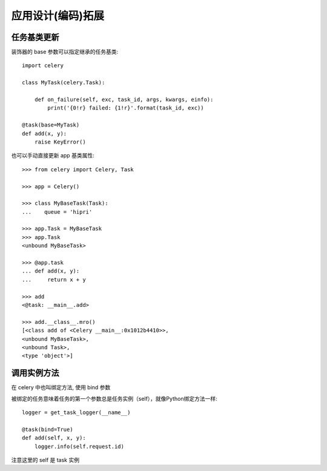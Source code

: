 ====================
应用设计(编码)拓展
====================


.. post:: 2023-02-20 22:06:49
  :tags: python, python三方库, celery_more
  :category: 后端
  :author: YanQue
  :location: CD
  :language: zh-cn


任务基类更新
====================

装饰器的 base 参数可以指定继承的任务基类::

  import celery

  class MyTask(celery.Task):

      def on_failure(self, exc, task_id, args, kwargs, einfo):
          print('{0!r} failed: {1!r}'.format(task_id, exc))

  @task(base=MyTask)
  def add(x, y):
      raise KeyError()

也可以手动直接更新 app 基类属性::

  >>> from celery import Celery, Task

  >>> app = Celery()

  >>> class MyBaseTask(Task):
  ...    queue = 'hipri'

  >>> app.Task = MyBaseTask
  >>> app.Task
  <unbound MyBaseTask>

  >>> @app.task
  ... def add(x, y):
  ...     return x + y

  >>> add
  <@task: __main__.add>

  >>> add.__class__.mro()
  [<class add of <Celery __main__:0x1012b4410>>,
  <unbound MyBaseTask>,
  <unbound Task>,
  <type 'object'>]

调用实例方法
====================

在 celery 中也叫绑定方法, 使用 bind 参数

被绑定的任务意味着任务的第一个参数总是任务实例（self），就像Python绑定方法一样::

  logger = get_task_logger(__name__)

  @task(bind=True)
  def add(self, x, y):
      logger.info(self.request.id)

注意这里的 self 是 task 实例



